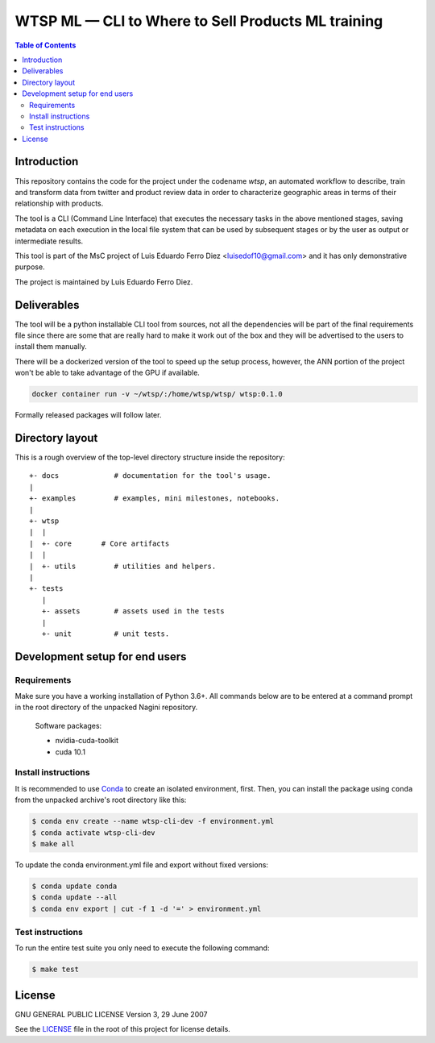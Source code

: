 WTSP ML — CLI to Where to Sell Products ML training
===================================================

.. contents:: **Table of Contents**
  :depth: 3

Introduction
------------

This repository contains the code for the project under the codename *wtsp*,
an automated workflow to describe, train and transform data from twitter and
product review data in order to characterize geographic areas in terms of their
relationship with products.

The tool is a CLI (Command Line Interface) that executes the necessary tasks in
the above mentioned stages, saving metadata on each execution in the local file
system that can be used by subsequent stages or by the user as output or intermediate
results.

This tool is part of the MsC project of Luis Eduardo Ferro Diez <luisedof10@gmail.com>
and it has only demonstrative purpose.

The project is maintained by Luis Eduardo Ferro Diez.


Deliverables
------------

The tool will be a python installable CLI tool from sources, not all the dependencies
will be part of the final requirements file since there are some that are really
hard to make it work out of the box and they will be advertised to the users
to install them manually.

There will be a dockerized version of the tool to speed up the setup process, however,
the ANN portion of the project won't be able to take advantage of the GPU if available.

.. code-block:: console

    docker container run -v ~/wtsp/:/home/wtsp/wtsp/ wtsp:0.1.0

Formally released packages will follow later.


Directory layout
----------------

This is a rough overview of the top-level directory structure inside the
repository:

::

    +- docs             # documentation for the tool's usage.
    |
    +- examples         # examples, mini milestones, notebooks.
    |
    +- wtsp
    |  |
    |  +- core       # Core artifacts
    |  |
    |  +- utils         # utilities and helpers.
    |
    +- tests
       |
       +- assets        # assets used in the tests
       |
       +- unit          # unit tests.


Development setup for end users
-------------------------------

Requirements
.............

Make sure you have a working installation of Python 3.6+. All commands below
are to be entered at a command prompt in the root directory of the unpacked
Nagini repository.

    Software packages:

    - nvidia-cuda-toolkit
    - cuda 10.1


Install instructions
....................

It is recommended to use Conda_ to create an isolated environment, first.
Then, you can install the package using ``conda`` from the unpacked archive's
root directory like this:

.. code-block:: console

    $ conda env create --name wtsp-cli-dev -f environment.yml
    $ conda activate wtsp-cli-dev
    $ make all

To update the conda environment.yml file and export without fixed versions:

.. code-block:: console

    $ conda update conda
    $ conda update --all
    $ conda env export | cut -f 1 -d '=' > environment.yml


Test instructions
.................

To run the entire test suite you only need to execute the following command:

.. code-block:: console

    $ make test


License
-------

GNU GENERAL PUBLIC LICENSE
Version 3, 29 June 2007

See the LICENSE_ file in the root of this project for license details.


.. _Anaconda: https://www.anaconda.com/distribution/
.. _Conda: https://docs.conda.io/
.. _LICENSE: ./LICENSE

